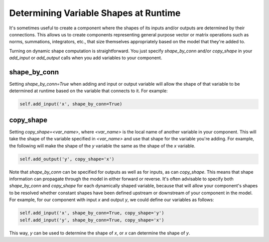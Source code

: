 .. _dynamic-shapes:

**************************************
Determining Variable Shapes at Runtime
**************************************


It's sometimes useful to create a component where the shapes of its inputs and/or outputs are
determined by their connections.  This allows us to create components representing general
purpose vector or matrix operations such as norms, summations, integrators, etc., that size
themselves appropriately based on the model that they're added to.

Turning on dynamic shape computation is straightforward.  You just specify `shape_by_conn`
and/or `copy_shape` in your `add_input` or `add_output` calls when you add variables
to your component.


shape_by_conn
-------------

Setting `shape_by_conn=True` when adding and input or output variable will allow the shape
of that variable to be determined at runtime based on the variable that connects to it.
For example:

.. code-block:: python

    self.add_input('x', shape_by_conn=True)


copy_shape
----------

Setting `copy_shape=<var_name>`, where `<var_name>` is the local name of another variable in your
component.  This will take the shape of the variable specified in `<var_name>` and use that
shape for the variable you're adding.  For example, the following will make the shape of the `y`
variable the same as the shape of the `x` variable.

.. code-block:: python

    self.add_output('y', copy_shape='x')


Note that `shape_by_conn` can be specified for outputs as well as for inputs, as can `copy_shape`.
This means that shape information can propagate through the model in either forward or reverse.
It's often advisable to specify both `shape_by_conn` and `copy_shape` for each
dynamically shaped variable, because that will allow your component's shapes to be resolved
whether constant shapes have been defined upstream or downstream of your component in the model.
For example, for our component with input `x` and output `y`, we could define our variables as
follows:

.. code-block:: python

    self.add_input('x', shape_by_conn=True, copy_shape='y')
    self.add_input('y', shape_by_conn=True, copy_shape='x')


This way, `y` can be used to determine the shape of `x`, or `x` can determine the shape of `y`.
